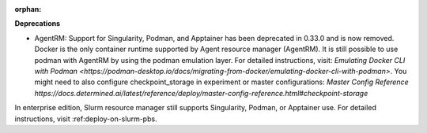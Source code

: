 :orphan:

**Deprecations**

-  AgentRM: Support for Singularity, Podman, and Apptainer has been deprecated in 0.33.0 and is now
   removed. Docker is the only container runtime supported by Agent resource manager (AgentRM). It
   is still possible to use podman with AgentRM by using the podman emulation layer. For detailed
   instructions, visit: `Emulating Docker CLI with Podman
   <https://podman-desktop.io/docs/migrating-from-docker/emulating-docker-cli-with-podman>`. You
   might need to also configure checkpoint_storage in experiment or master configurations: `Master
   Config Reference
   https://docs.determined.ai/latest/reference/deploy/master-config-reference.html#checkpoint-storage`

In enterprise edition, Slurm resource manager still supports Singularity, Podman, or Apptainer use.
For detailed instructions, visit :ref:deploy-on-slurm-pbs.
